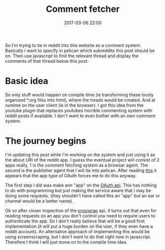 #+Title: Comment fetcher
#+Date: 2017-03-06 22:00
#+Category: reflection
#+Tags: test, first, comments
#+PROPERTY: subreddit netherlands
#+PROPERTY: status draft
So I'm trying to tie in reddit into this website as a comment system.
Basically I want to specify in pelican which subreddits this post should be on.
Then use javascript to find the relevant thread and display the comments of
that thread below this post.

* Basic idea
So only stuff would happen on compile time (ie transforming these loosly organized
*.org files into html), where the treads would be created.
And at runtime on the user client (ie in the browser).
I got this idea from the youtube plugin that replaces youtubes horrible 
commenting system with reddit posts if available.
I don't want to even bother with an own comment system.

* The journey begins
I'm updating this post while I'm working on the system and just using it as the
about URI of the reddit app.
I guess the eventual project will consist of 2 apps really, 1 is the comment
fetching system as a browser agent.
The second is the publisher agent that I will tie into pelican.
After reading [[https://github.com/reddit/reddit/wiki/OAuth2][this]] it appears that the app type of OAuth forces me to do this
anyway.

The first step I did was make ann "app" on the [[https://www.reddit.com/prefs/apps][OAuth api]].
This has nothing to do with programming but just making the service aware that I
may be doing some requests. (they shouldn't have called this an "app" but an ear
or channel would be a better name).

Ok so after closer inspection of the [[https://not-an-aardvark.github.io/snoowrap/snoowrap.html#.getAuthUrl][snoowrap]] api, it turns out that even for
reading requests on an app you don't control you need to require users to
authenticate the app.
So I don't really believe that will be a good first implementation
(it will put a huge burden on the user, if they even have a reddit account).
An alternative approach of implementing this would be using screenscraping,
but I don't want to do that right now in javascript.
Therefore I think I will just move on to the compile time idea.



